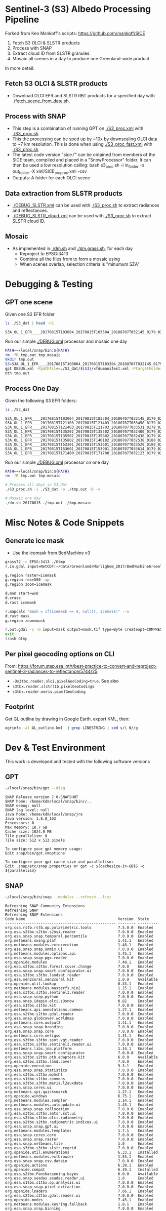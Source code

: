 
* Sentinel-3 (S3) Albedo Processing Pipeline
Forked from Ken Mankoff's scripts: https://github.com/mankoff/SICE

1. Fetch S3 OLCI & SLSTR products
2. Process with SNAP
3. Extract cloud ID from SLSTR granules
4. Mosaic all scenes in a day to produce one Greenland-wide product

In more detail:

** Fetch S3 OLCI & SLSTR products

+ Download OLCI EFR and SLSTR RBT products for a specified day with [[./fetch_scene_from_date.sh]].

** Process with SNAP

+ This step is a combination of running GPT on [[./S3_proc.xml]] with [[./S3_proc.sh]].
+ This the processing can be sped up by ~10x by downscaling OLCI data to ~7 km resolution. This is done when using [[./S3_proc_fast.xml]] with [[./S3_proc.sh]].
+ The latest code version "sice.f" can be obtained from members of the SICE team, compiled and placed in a "SnowProcessor" folder. It can then be used a low resolution calling: bash s3_proc.sh -i in_folder -o out_folder -X xml/SICE_preproc.xml -csv
+ Outputs: A folder for each OLCI scene

** Data extraction from SLSTR products
+ [[./DEBUG_SLSTR.xml]] can be used with [[./S3_proc.sh]] to extract radiances and reflectances.
+ [[./DEBUG_SLSTR_cloud.xml]] can be used with [[./S3_proc.sh]] to extract SLSTR cloud ID.

** Mosaic

+ As implemented in [[./dm.sh]] and [[./dm.grass.sh]], for each day
  + Reproject to EPSG:3413
  + Combine all the files from to form a mosaic using
  + When scenes overlap, selection criteria is "minumum SZA"

* Debugging & Testing

** GPT one scene

Given one S3 EFR folder

#+BEGIN_SRC sh :results verbatim :exports both
ls ./S3_dat | head -n1
#+END_SRC
#+RESULTS:
: S3A_OL_1_EFR____20170815T103004_20170815T103304_20180707T032145_0179_021_108_1620_LR2_R_NT_002.SEN3

Run our simple [[./DEBUG.xml]] processor and mosaic one day

#+BEGIN_SRC sh :results verbatim
PATH=~/local/snap/bin:${PATH}
rm -fR tmp.out tmp.mosaic
mkdir tmp.out
S3=S3A_OL_1_EFR____20170815T103004_20170815T103304_20180707T032145_0179_021_108_1620_LR2_R_NT_002.SEN3
gpt DEBUG.xml -Ppathfile=./S3_dat/${S3}/xfdumanifest.xml -PtargetFolder=./tmp.out
nth tmp.out
#+END_SRC
#+RESULTS:

** Process One Day

Given the following S3 EFR folders:

#+BEGIN_SRC sh :results verbatim :exports both
ls ./S3_dat
#+END_SRC
#+RESULTS:
: S3A_OL_1_EFR____20170815T103004_20170815T103304_20180707T032145_0179_021_108_1620_LR2_R_NT_002.SEN3
: S3A_OL_1_EFR____20170815T121103_20170815T121403_20180707T033458_0179_021_109_1620_LR2_R_NT_002.SEN3
: S3A_OL_1_EFR____20170815T121403_20170815T121703_20180707T033531_0179_021_109_1800_LR2_R_NT_002.SEN3
: S3A_OL_1_EFR____20170815T135202_20170815T135502_20180707T032400_0179_021_110_1620_LR2_R_NT_002.SEN3
: S3A_OL_1_EFR____20170815T135502_20170815T135802_20180707T032438_0179_021_110_1800_LR2_R_NT_002.SEN3
: S3A_OL_1_EFR____20170815T135802_20170815T140102_20180707T032538_0180_021_110_1980_LR2_R_NT_002.SEN3
: S3A_OL_1_EFR____20170815T153301_20170815T153601_20180707T033529_0180_021_111_1620_LR2_R_NT_002.SEN3
: S3A_OL_1_EFR____20170815T153601_20170815T153901_20180707T033614_0179_021_111_1800_LR2_R_NT_002.SEN3
: S3A_OL_1_EFR____20170815T171400_20170815T171700_20180707T032123_0179_021_112_1620_LR2_R_NT_002.SEN3

Run our simple [[./DEBUG.xml]] processor on one day

#+BEGIN_SRC sh :results verbatim
PATH=~/local/snap/bin:${PATH}
rm -fR tmp.out tmp.mosaic

# Process all days in S3_dat
./S3_proc.sh -i ./S3_dat -o ./tmp.out -D -v

# Mosaic one day
./dm.sh 20170815 ./tmp.out ./tmp.mosaic
#+END_SRC
#+RESULTS:

* Misc Notes & Code Snippets

** Generate ice mask
 
+ Use the icemask from BedMachine v3

#+BEGIN_SRC sh :results verbatim :eval no-export
grass72 -c EPSG:3413 ./Gtmp
r.in.gdal input=NetCDF:~/data/Greenland/Morlighem_2017/BedMachineGreenland-2017-09-20.nc:mask output=icemask

g.region raster=icemask
g.region res=500 -ap
g.region zoom=icemask

d.mon start=wx0
d.erase
d.rast icemask

r.mapcalc "mask = if(icemask == 4, null(), icemask)" --o
d.rast mask
g.region zoom=mask

r.out.gdal -c -m input=mask output=mask.tif type=Byte createopt=COMPRESS=DEFLATE --o
exit
trash Gtmp
#+END_SRC
#+RESULTS:

** Per pixel geocoding options on CLI

From: https://forum.step.esa.int/t/best-practice-to-convert-and-reproject-sentinel-3-radiances-to-reflectance/5744/25

+ =-Ds3tbx.reader.olci.pixelGeoCoding=true=. See also
+ =s3tbx.reader.slstrl1b.pixelGeoCodings=
+ =s3tbx.reader.meris.pixelGeoCoding=

** Footprint

Get GL outline by drawing in Google Earth, export KML, then:

#+BEGIN_SRC sh :results verbatim
ogrinfo -al GL_outline.kml  | grep LINESTRING | sed s/\ 0//g
#+END_SRC
#+RESULTS:
:   LINESTRING Z (-53.656510998614 82.4951349654326,-59.9608997952054 82.1309669419302,-67.7892790605668 80.5602726884285,-67.9606014394374 80.0218479599442,-67.6072679271745 79.3014049647312,-72.7375435732184 78.589499923855,-73.5413877637147 78.1636943551527,-72.9428482239824 77.383771707567,-69.0700767925261 76.0128312085861,-66.6509837672326 75.7624371858398,-60.3956740146368 75.8231961720352,-58.4311886831941 74.885454496734,-55.1967975793182 69.6980961092145,-53.856542195614 68.836827126205,-54.2986423614971 67.0754091899264,-53.556230345375 65.610957996411,-52.3863139424116 64.7989541895734,-52.3228757389159 64.0074120108603,-50.207636158087 62.10102160819,-48.6300832525784 60.7381422112742,-45.052233335019 59.7674821385312,-43.2890274040171 59.6436933230826,-42.4957557404764 60.3093279369714,-41.8486807919329 61.5655162642218,-41.696971498891 62.648646023379,-40.1106185043429 63.5452982243944,-39.9111533763437 64.794417571311,-38.0777963367496 65.4068477012585,-36.9899016468925 65.1987069880844,-31.2165494022336 67.7166128864512,-25.8502840866575 68.6303659153185,-21.6517276244872 70.0839769825896,-20.9932063064242 70.7880484213637,-21.2829833867197 72.9254092162205,-16.9050363384979 74.9601702268335,-17.1213527989912 79.6158229046929,-10.2883304040514 81.4244115757783,-14.0398740460794 81.9745362690188,-17.8112945221629 82.0131368667592,-28.5252333238728 83.7013945514435,-40.1075150451371 83.6651081451092,-53.656510998614 82.4951349654326)

* Dev & Test Environment

This work is developed and tested with the following software versions

** GPT

#+BEGIN_SRC sh :results verbatim :exports both
~/local/snap/bin/gpt --diag
#+END_SRC

#+RESULTS:
#+begin_example
SNAP Release version 7.0-SNAPSHOT
SNAP home: /home/kdm/local/snap/bin//..
SNAP debug: null
SNAP log level: null
Java home: /home/kdm/local/snap/jre
Java version: 1.8.0_102
Processors: 8
Max memory: 18.7 GB
Cache size: 1024.0 MB
Tile parallelism: 8
Tile size: 512 x 512 pixels

To configure your gpt memory usage:
Edit snap/bin/gpt.vmoptions

To configure your gpt cache size and parallelism:
Edit .snap/etc/snap.properties or gpt -c ${cachesize-in-GB}G -q ${parallelism} 
#+end_example

** SNAP

#+BEGIN_SRC sh :results verbatim :exports both
~/local/snap/bin/snap --modules --refresh --list
#+END_SRC

#+RESULTS:
#+begin_example
Refreshing SNAP Community Extensions
Refreshing SNAP
Refreshing SNAP Extensions
Code Name                                          Version  State    
-------------------------------------------------- -------- ---------
org.csa.rstb.rstb.op.polarimetric.tools            7.5.0.0  Enabled  
org.esa.s2tbx.s2tbx.s2msi.reader                   7.0.0.0  Enabled  
org.esa.snap.snap.temporal.percentile              7.0.0.0  Enabled  
org.netbeans.swing.plaf                            1.41.1   Enabled  
org.netbeans.modules.extexecution                  1.48.1   Enabled  
org.esa.snap.snap.unmix.ui                         7.0.0.0  Enabled  
org.netbeans.modules.options.api                   1.45.1   Enabled  
org.esa.snap.snap.pgx.reader                       7.0.0.0  Enabled  
org.openide.modules                                7.48.1   Enabled  
org.esa.s2tbx.s2tbx.forest.cover.change            7.0.0    Enabled  
org.esa.snap.snap.smart.configurator.ui            7.0.0.0  Enabled  
org.esa.s3tbx.s3tbx.landsat.reader                 7.0.0.0  Enabled  
org.esa.sen2coral.sen2coral.kit                    1.0.0    Available
org.openide.util.lookup                            8.33.1   Enabled  
org.netbeans.modules.masterfs.nio2                 1.15.1   Enabled  
org.esa.s3tbx.s3tbx.sentinel3.reader               7.0.0.0  Enabled  
org.esa.snap.snap.python                           7.0.0.0  Enabled  
org.esa.snap.idepix.olci.s3snow                    0.82     Enabled  
org.esa.s1tbx.s1tbx.kit                            7.0.0.0  Enabled  
org.netbeans.api.annotations.common                1.27.1   Enabled  
org.esa.s2tbx.s2tbx.gdal.reader                    7.0.0.0  Enabled  
org.esa.snap.globcover.worldmap                    7.0.0.0  Enabled  
org.netbeans.core.output2                          1.41.1   Enabled  
org.esa.snap.snap.branding                         7.0.0.0  Enabled  
org.esa.snap.snap.core                             7.0.0.0  Enabled  
org.netbeans.core.netigso                          1.31.1   Enabled  
org.esa.s3tbx.s3tbx.spot.vgt.reader                7.0.0.0  Enabled  
org.esa.s3tbx.s3tbx.sentinel3.reader.ui            7.0.0.0  Enabled  
org.netbeans.libs.jna.platform                     1.14.1   Enabled  
org.esa.snap.snap.smart.configurator               7.0.0.0  Enabled  
org.esa.s2tbx.s2tbx.otb.adapters.kit               6.0.0    Available
org.esa.s2tbx.s2tbx.land.cover                     7.0.0    Enabled  
org.openide.execution                              9.3.1    Enabled  
org.esa.snap.snap.statistics                       7.0.0.0  Enabled  
org.esa.s3tbx.s3tbx.mphchl                         7.0.0.0  Enabled  
org.esa.s1tbx.s1tbx.commons                        7.0.0.0  Enabled  
org.esa.s3tbx.s3tbx.meris.l2auxdata                7.0.0.0  Enabled  
org.esa.snap.ceres.ui                              7.0.0.0  Enabled  
org.netbeans.spi.quicksearch                       1.27.1   Enabled  
org.openide.windows                                6.75.1   Enabled  
org.netbeans.modules.sampler                       1.14.1   Enabled  
org.netbeans.modules.autoupdate.ui                 1.45.1   Enabled  
org.esa.snap.snap.collocation                      7.0.0.0  Enabled  
org.esa.s3tbx.s3tbx.aatsr.sst.ui                   7.0.0.0  Enabled  
org.esa.s3tbx.s3tbx.olci.radiometry                7.0.0.0  Enabled  
org.esa.s2tbx.s2tbx.radiometric.indices.ui         7.0.0.0  Enabled  
org.esa.snap.snap.gpf.ui                           7.0.0.0  Enabled  
org.netbeans.modules.templates                     1.7.1    Enabled  
org.esa.snap.ceres.core                            7.0.0.0  Enabled  
org.esa.snap.snap.raster                           7.0.0.0  Enabled  
org.esa.snap.netbeans.tile                         1.0      Enabled  
org.esa.s3tbx.s3tbx.slstr.regrid                   7.0.0.0  Enabled  
org.openide.util.enumerations                      6.33.1   Installed
org.netbeans.modules.extbrowser                    1.53.1   Enabled  
org.esa.snap.snap.csv.dataio                       7.0.0.0  Enabled  
org.openide.actions                                6.39.1   Enabled  
org.openide.compat                                 6.39.1   Installed
org.esa.s2tbx.Pansharpening.bayes                  6.0.0    Available
org.esa.snap.seadas.seadas.reader.ui               1.8      Enabled  
org.esa.s1tbx.s1tbx.op.analysis.ui                 7.0.0.0  Enabled  
org.esa.snap.snap.pixel.extraction                 7.0.0.0  Enabled  
org.openide.loaders                                7.66.1   Enabled  
org.esa.s2tbx.s2tbx.gdal.reader.ui                 7.0.0.0  Enabled  
org.openide.nodes                                  7.45.1   Enabled  
org.netbeans.modules.keyring.fallback              1.8.1    Enabled  
org.esa.snap.snap.binning                          7.0.0.0  Enabled  
org.netbeans.swing.outline                         1.34.1   Enabled  
org.esa.s2tbx.sen2cor                              6.0.2    Available
org.esa.s1tbx.s1tbx.op.feature.extraction          7.0.0.0  Enabled  
org.openide.io                                     1.49.1   Enabled  
org.esa.s3tbx.s3tbx.merisl3.reader                 7.0.0.0  Enabled  
org.esa.snap.snap.pixel.extraction.ui              7.0.0.0  Enabled  
org.jlinda.jlinda.nest                             7.0.0.0  Enabled  
org.esa.s3tbx.s3tbx.fub.wew.ui                     7.0.0.0  Enabled  
org.esa.s2tbx.s2tbx.spot.reader                    7.0.0.0  Enabled  
org.esa.s2tbx.s2tbx.radiometric.indices            7.0.0.0  Enabled  
net.java.html.geo                                  1.3.0    Installed
org.esa.snap.snap.gpf                              7.0.0.0  Enabled  
org.esa.snap.snap.land.cover.ui                    7.0.0.0  Enabled  
org.esa.snap.snap.bigtiff                          7.0.0.0  Enabled  
org.esa.s2tbx.s2tbx.muscate.reader                 7.0.0.0  Enabled  
org.netbeans.libs.asm                              5.3.1    Enabled  
org.esa.snap.snap.tango                            7.0.0.0  Enabled  
org.esa.s2tbx.s2tbx.grm.ui                         7.0.0.0  Enabled  
org.esa.s3tbx.s3tbx.meris.smac                     7.0.0.0  Enabled  
org.esa.smostbx.smos.tools                         5.6.0    Enabled  
org.netbeans.modules.masterfs.linux                1.13.1   Enabled  
org.netbeans.modules.favorites                     1.46.1   Enabled  
eu.s2gm.s2gm.snap.plugins                          1.2.0    Available
org.esa.s1tbx.s1tbx.op.sar.processing              7.0.0.0  Enabled  
org.esa.snap.snap.rut                              2.0      Available
org.netbeans.modules.options.keymap                1.37.1   Enabled  
org.esa.snap.snap.arcbingrid.reader                7.0.0.0  Enabled  
org.netbeans.modules.queries                       1.43.1   Enabled  
org.esa.snap.snap.envisat.reader                   7.0.0.0  Enabled  
org.esa.sen2coral.sen2coral.algorithms             1.0.0    Available
org.vito.probavbox.probavbox.kit                   2.1.0.0  Enabled  
org.esa.s3tbx.s3tbx.insitu.client.ui               7.0.0.0  Enabled  
org.esa.s3tbx.s3tbx.idepix                         7.0.0.0  Enabled  
org.esa.s2tbx.s2tbx.rapideye.reader                7.0.0.0  Enabled  
org.netbeans.modules.editor.mimelookup             1.40.1   Enabled  
org.esa.smostbx.smos.gui                           5.6.0    Enabled  
org.esa.s2tbx.sen2three                            6.0.0    Available
org.esa.snap.snap.worldwind                        7.0.0.0  Enabled  
org.esa.s1tbx.s1tbx.rcp                            7.0.0.0  Enabled  
org.esa.snap.ceres.glayer                          7.0.0.0  Enabled  
org.esa.snap.snap.jython                           7.0.0.0  Enabled  
org.esa.s3tbx.s3tbx.arc.ui                         7.0.0.0  Enabled  
org.netbeans.libs.felix                            2.15.1   Enabled  
org.esa.s2tbx.Segmentation.cc                      6.0.0    Available
org.csa.rstb.rstb.op.classification.ui             7.5.0.0  Enabled  
org.esa.s2tbx.s2tbx.s2msi.idepix                   7.0.0.0  Enabled  
org.esa.snap.snap.pconvert                         7.0.0.0  Enabled  
org.esa.s3tbx.s3tbx.olci.o2corr                    0.81     Enabled  
org.esa.snap.snap.geotiff                          7.0.0.0  Enabled  
org.netbeans.modules.progress.ui                   1.33.1   Enabled  
org.netbeans.modules.masterfs.ui                   2.3.1.2  Enabled  
org.esa.s3tbx.s3tbx.atsr.reader                    7.0.0.0  Enabled  
org.esa.snap.snap.rcp                              7.0.0.0  Enabled  
org.netbeans.core.multiview                        1.44.1   Installed
org.esa.s1tbx.s1tbx.op.insar                       7.0.0.0  Enabled  
org.esa.sen2coral.sen2coral.inversion.ui           1.0.0    Available
net.java.html.boot.fx                              1.3.0    Installed
org.netbeans.api.visual                            2.47.1   Installed
org.esa.snap.snap.classification                   7.0.0.0  Enabled  
jcl.over.slf4j                                     1.7.5    Installed
org.netbeans.modules.keyring.impl                  1.24.1   Enabled  
org.openide.options                                6.37.1   Installed
org.openide.explorer                               6.62.1   Enabled  
org.esa.s2tbx.Pansharpening.rcs                    6.0.0    Available
org.openide.filesystems.compat8                    9.9.1    Enabled  
org.esa.snap.snap.cluster.analysis                 7.0.0.0  Enabled  
org.esa.snap.snap.classification.ui                7.0.0.0  Enabled  
org.esa.s1tbx.s1tbx.op.calibration.ui              7.0.0.0  Enabled  
org.esa.s2tbx.s2tbx.jp2.reader                     7.0.0.0  Enabled  
org.netbeans.core.osgi                             1.22.1   Installed
org.esa.snap.snap.getasse30.dem                    7.0.0.0  Enabled  
org.netbeans.modules.netbinox                      1.41.1   Installed
org.esa.snap.snap.product.library                  7.0.0.0  Enabled  
org.netbeans.core.ui                               1.45.1   Enabled  
org.esa.s3tbx.s3tbx.c2rcc                          7.0.0    Enabled  
org.netbeans.core.startup.base                     1.62.1.1 Enabled  
org.esa.snap.snap.watermask.ui                     7.0.0.0  Enabled  
org.netbeans.modules.core.kit                      1.30.1   Enabled  
org.esa.s2tbx.s2tbx.worldview2.reader              7.0.0.0  Enabled  
org.csa.rstb.rstb.kit                              7.5.0.0  Enabled  
org.esa.s2tbx.s2tbx.biophysical                    7.0.0.0  Enabled  
org.esa.sen2coral.sen2coral.inversion              1.0.0    Available
org.esa.smostbx.smos.reader                        5.6.0    Enabled  
org.netbeans.libs.junit4                           1.17.1   Installed
org.esa.s3tbx.s3tbx.meris.brr                      7.0.0.0  Enabled  
org.esa.s1tbx.s1tbx.op.utilities.ui                7.0.0.0  Enabled  
org.esa.snap.snap.sta                              7.0.0.0  Enabled  
org.netbeans.modules.autoupdate.services           1.52.1   Enabled  
org.esa.snap.seadas.seadas.reader                  1.8      Enabled  
org.esa.s1tbx.s1tbx.op.ocean.ui                    7.0.0.0  Enabled  
org.esa.snap.snap.watermask                        7.0.0.0  Enabled  
org.esa.smostbx.smos.kit                           5.6.0    Enabled  
org.esa.snap.snap.collocation.ui                   7.0.0.0  Enabled  
org.esa.snap.snap.dem                              7.0.0.0  Enabled  
org.netbeans.core.network                          1.10.1   Enabled  
org.esa.snap.snap.envi.reader                      7.0.0.0  Enabled  
org.netbeans.api.search                            1.21.1   Installed
org.openide.filesystems.nb                         9.9.1    Enabled  
org.netbeans.modules.keyring                       1.24.1   Enabled  
org.netbeans.core.windows                          2.81.1   Enabled  
org.netbeans.api.templates                         1.7.1    Enabled  
org.esa.s3tbx.s3tbx.arc                            7.0.0.0  Enabled  
org.esa.snap.snap.netcdf                           7.0.0.0  Enabled  
org.esa.s2tbx.s2tbx.s2msi.aerosol.retrieval        7.0.0.0  Enabled  
org.esa.s1tbx.s1tbx.io.ephemeris                   7.0.0.0  Enabled  
org.netbeans.modules.autoupdate.cli                1.13.1   Enabled  
org.esa.s3tbx.s3tbx.alos.reader                    7.0.0.0  Enabled  
org.esa.s2tbx.s2tbx.spectral.angle.mapper          7.0.0    Enabled  
org.netbeans.modules.uihandler                     2.35.1   Installed
org.esa.s1tbx.s1tbx.op.utilities                   7.0.0.0  Enabled  
org.esa.s2tbx.s2tbx.s2msi.reader.ui                7.0.0.0  Enabled  
org.esa.s2tbx.s2tbx.coregistration.ui              7.0.0.0  Enabled  
org.esa.s3tbx.s3tbx.fub.wew                        7.0.0.0  Enabled  
org.netbeans.modules.templatesui                   1.3.1    Installed
org.esa.snap.snap.binning.ui                       7.0.0.0  Enabled  
org.esa.s3tbx.s3tbx.owt.classification             7.0.0.0  Enabled  
org.esa.s2tbx.lib.gdal                             7.0.0.0  Enabled  
org.esa.snap.netbeans.docwin                       1.0.2.0  Enabled  
org.esa.s2tbx.MultivariateAlterationDetector       6.0.0    Available
org.esa.s3tbx.s3tbx.snow                           2.0.14   Enabled  
org.netbeans.bootstrap                             2.76.1   Enabled  
org.vito.probavbox.probavbox.reader                2.1.0.0  Enabled  
org.netbeans.modules.print                         7.26.1   Enabled  
org.jlinda.jlinda.core                             7.0.0.0  Enabled  
org.esa.s2tbx.s2tbx.kompsat2.reader                7.0.0.0  Enabled  
org.openide.util                                   9.7.1    Enabled  
org.netbeans.modules.spi.actions                   1.28.1   Installed
org.esa.s1tbx.s1tbx.op.feature.extraction.ui       7.0.0.0  Enabled  
com.airbus.snap.snap.novasar.reader                1.0      Available
org.esa.s3tbx.s3tbx.avhrr.reader                   7.0.0.0  Enabled  
org.esa.s2tbx.s2tbx.s2msi.mci.ui                   7.0.0.0  Enabled  
org.esa.snap.ceres.jai                             7.0.0.0  Enabled  
org.esa.snap.core.gpf.operators.tooladapter.snaphu 6.0.4    Available
org.esa.s2tbx.s2tbx.coregistration                 7.0.0    Enabled  
org.esa.s2tbx.s2tbx.reflectance.to.radiance        7.0.0.0  Enabled  
org.jlinda.jlinda.nest.ui                          7.0.0.0  Enabled  
org.netbeans.core.io.ui                            1.30.1   Enabled  
org.netbeans.html.xhr4j                            1.3.0    Installed
org.netbeans.api.progress.compat8                  1.47.1   Installed
org.openide.dialogs                                7.42.1   Enabled  
org.esa.snap.blue.marble.worldmap                  7.0.0.0  Enabled  
org.esa.snap.snap.land.cover                       7.0.0.0  Enabled  
org.esa.snap.snap.hdf5.writer                      7.0.0.0  Enabled  
org.openide.awt                                    7.67.1   Enabled  
org.esa.snap.snap.slope                            0.92     Enabled  
org.esa.s3tbx.s3tbx.modis.reader                   7.0.0.0  Enabled  
org.esa.s3tbx.s3tbx.idepix.ui                      7.0.0.0  Enabled  
org.netbeans.api.io                                1.3.1    Enabled  
org.netbeans.api.intent                            1.2.1    Enabled  
org.esa.s3tbx.s3tbx.rad2refl                       7.0.0.0  Enabled  
org.csa.rstb.rstb.op.polarimetric.tools.ui         7.5.0.0  Enabled  
org.csa.rstb.rstb.op.classification                7.5.0.0  Enabled  
org.esa.s2tbx.Pansharpening.lmvm                   6.0.0    Available
org.netbeans.api.progress.nb                       1.47.1   Enabled  
org.esa.s2tbx.s2tbx.pleiades.reader                7.0.0.0  Enabled  
org.esa.s2tbx.lib.openjpeg                         7.0.0.0  Enabled  
org.esa.s3tbx.s3tbx.slstr.pdu.stitching.ui         7.0.0.0  Enabled  
org.esa.s2tbx.s2tbx.preferences.ui                 7.0.0.0  Enabled  
org.esa.s3tbx.s3tbx.flhmci                         7.0.0.0  Enabled  
org.esa.s2tbx.s2tbx.forest.cover.change.ui         7.0.0.0  Enabled  
org.netbeans.api.progress                          1.47.1   Enabled  
net.java.html.sound                                1.3.0    Installed
ncsa.hdf.lib.hdf                                   2.7.1    Enabled  
org.esa.s2tbx.s2tbx.commons                        7.0.0.0  Enabled  
org.openide.util.ui                                9.6.1    Enabled  
org.esa.s2tbx.s2tbx.cache                          7.0.0.0  Enabled  
org.netbeans.libs.javafx                           2.7.1    Installed
org.esa.s3tbx.s3tbx.aatsr.sst                      7.0.0.0  Enabled  
org.openide.text                                   6.67.1   Enabled  
org.esa.snap.snap.help                             7.0.0.0  Enabled  
org.esa.smostbx.smos.ee2netcdf.ui                  5.6.0    Enabled  
org.esa.s3tbx.s3tbx.meris.ops                      7.0.0.0  Enabled  
org.esa.snap.snap.ui                               7.0.0.0  Enabled  
org.netbeans.libs.osgi                             1.21.1   Enabled  
org.esa.s2tbx.s2tbx.s2msi.resampler                7.0.0.0  Enabled  
org.esa.s2tbx.s2tbx.spectral.angle.mapper.ui       7.0.0.0  Enabled  
org.esa.s2tbx.Segmentation.meanshift               6.0.0    Available
org.esa.s3tbx.s3tbx.flhmci.ui                      7.0.0.0  Enabled  
net.java.html.json                                 1.3.0    Installed
org.netbeans.core.startup                          1.62.1.1 Enabled  
org.esa.s3tbx.s3tbx.meris.radiometry               7.0.0.0  Enabled  
org.esa.smostbx.smos.dgg                           5.6.0    Enabled  
org.netbeans.core.execution                        1.41.1   Enabled  
org.esa.s3tbx.s3tbx.kit                            7.0.0.0  Enabled  
org.esa.s3tbx.s3tbx.meris.radiometry.ui            7.0.0.0  Enabled  
org.esa.smostbx.smos.lsmask                        5.6.0    Enabled  
org.esa.s1tbx.s1tbx.op.sar.processing.ui           7.0.0.0  Enabled  
org.esa.snap.ceres.binio                           7.0.0.0  Enabled  
org.netbeans.core                                  3.51.1   Enabled  
org.netbeans.modules.sendopts                      2.35.1   Enabled  
org.esa.snap.ceres.binding                         7.0.0.0  Enabled  
org.esa.snap.snap.raster.ui                        7.0.0.0  Enabled  
org.esa.s3tbx.s3tbx.aerosol.retrieval              7.0.0.0  Enabled  
org.jdesktop.layout                                1.33.1   Installed
net.java.html.boot                                 1.3.0    Installed
net.java.html.boot.script                          1.3.0    Installed
org.esa.snap.snap.product.library.ui               7.0.0.0  Enabled  
org.esa.snap.snap.engine.kit                       7.0.0.0  Enabled  
org.esa.snap.snap.sta.ui                           7.0.0.0  Enabled  
org.esa.s2tbx.s2tbx.reflectance.to.radiance.ui     7.0.0.0  Enabled  
org.csa.rstb.rstb.io                               7.5.0.0  Enabled  
org.netbeans.core.nativeaccess                     1.31.1   Enabled  
org.esa.s3tbx.s3tbx.chris.reader                   7.0.0.0  Enabled  
org.esa.snap.snap.engine.utilities                 7.0.0.0  Enabled  
org.esa.snap.snap.dem.ui                           7.0.0.0  Enabled  
org.esa.s2tbx.s2tbx.deimos.reader                  7.0.0.0  Enabled  
org.esa.s1tbx.s1tbx.op.sentinel1.ui                7.0.0.0  Enabled  
org.netbeans.modules.settings                      1.49.1   Enabled  
org.esa.snap.ceres.metadata                        7.0.0.0  Enabled  
org.esa.s2tbx.s2tbx.spot6.reader                   7.0.0.0  Enabled  
org.esa.s1tbx.s1tbx.op.sentinel1                   7.0.0.0  Enabled  
org.netbeans.modules.masterfs                      2.55.1.2 Enabled  
org.netbeans.lib.uihandler                         1.45.1   Installed
org.esa.s2tbx.SFSTextureExtraction                 6.0.0    Available
org.esa.sen2coral.sen2coral.algorithms.ui          1.0.0    Available
org.esa.s2tbx.Segmentation.watershed               6.0.0    Available
net.java.html                                      1.3.0    Installed
org.esa.s1tbx.s1tbx.op.insar.ui                    7.0.0.0  Enabled  
org.esa.smostbx.smos.ee2netcdf                     5.6.0    Enabled  
org.esa.s2tbx.s2tbx.cache.ui                       7.0.0.0  Enabled  
org.esa.s3tbx.s3tbx.slstr.pdu.stitching            7.0.0.0  Enabled  
org.netbeans.core.multitabs                        1.12.1.1 Enabled  
org.esa.s2tbx.s2tbx.sta.adapters.help              7.0.0.0  Enabled  
org.esa.s2tbx.s2tbx.s2msi.idepix.ui                7.0.0.0  Enabled  
org.netbeans.modules.editor.mimelookup.impl        1.32.1   Enabled  
org.esa.s3tbx.s3tbx.meris.sdr                      7.0.0.0  Enabled  
org.openide.filesystems                            9.10.1   Enabled  
org.esa.snap.snap.graph.builder                    7.0.0.0  Enabled  
org.esa.s2tbx.s2tbx.kit                            7.0.0.0  Enabled  
org.esa.s2tbx.Segmentation.mprofiles               6.0.0    Available
org.netbeans.modules.extexecution.base             1.4.1    Enabled  
org.esa.s3tbx.s3tbx.rad2refl.ui                    7.0.0.0  Enabled  
org.netbeans.api.htmlui                            1.5.1    Installed
org.esa.s1tbx.s1tbx.io                             7.0.0.0  Enabled  
org.esa.s2tbx.s2tbx.s2msi.mci                      7.0.0.0  Enabled  
org.netbeans.swing.tabcontrol                      1.56.1   Enabled  
org.netbeans.libs.jna                              1.44.1   Enabled  
org.esa.snap.snap.unmix                            7.0.0.0  Enabled  
org.netbeans.html.ko4j                             1.3.0    Installed
org.esa.s2tbx.s2tbx.grm                            7.0.0    Enabled  
org.esa.snap.snap.ndvi                             7.0.0.0  Enabled  
org.esa.s2tbx.s2tbx.jp2.writer                     7.0.0.0  Enabled  
org.esa.s3tbx.s3tbx.meris.cloud                    7.0.0.0  Enabled  
org.netbeans.modules.javahelp                      2.41.1   Enabled  
org.openide.execution.compat8                      9.2.1    Installed
org.esa.s3tbx.s3tbx.fu.operator                    7.0.0.0  Enabled  
org.esa.s1tbx.s1tbx.op.calibration                 7.0.0.0  Enabled  
org.netbeans.libs.jsr223                           1.35.1   Installed
-------------------------------------------------- -------- ---------
#+end_example

